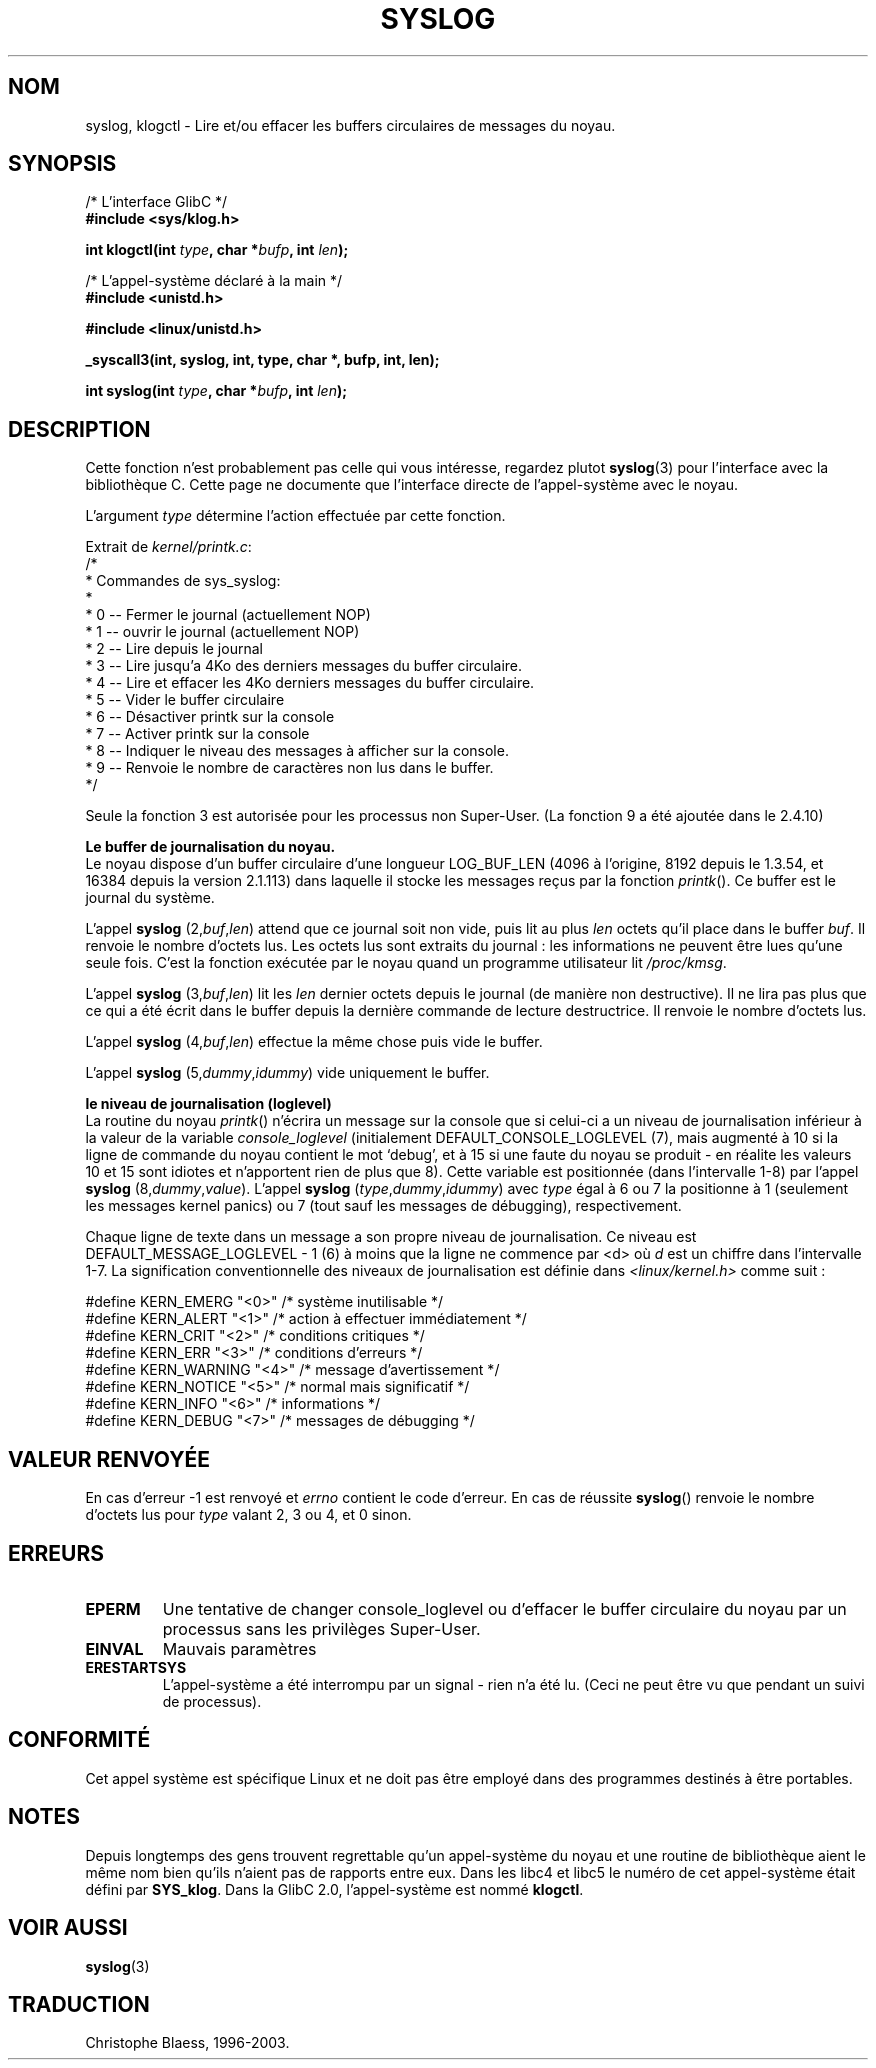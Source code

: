 .\" Copyright 1995 Andries Brouwer (aeb@cwi.nl)
.\"
.\" Permission is granted to make and distribute verbatim copies of this
.\" manual provided the copyright notice and this permission notice are
.\" preserved on all copies.
.\"
.\" Permission is granted to copy and distribute modified versions of this
.\" manual under the conditions for verbatim copying, provided that the
.\" entire resulting derived work is distributed under the terms of a
.\" permission notice identical to this one
.\" 
.\" Since the Linux kernel and libraries are constantly changing, this
.\" manual page may be incorrect or out-of-date.  The author(s) assume no
.\" responsibility for errors or omissions, or for damages resulting from
.\" the use of the information contained herein.  The author(s) may not
.\" have taken the same level of care in the production of this manual,
.\" which is licensed free of charge, as they might when working
.\" professionally.
.\" 
.\" Formatted or processed versions of this manual, if unaccompanied by
.\" the source, must acknowledge the copyright and authors of this work.
.\"
.\" Written 11 June 1995 by Andries Brouwer (aeb@cwi.nl)
.\" 
.\" Traduction 15/10/1996 par Christophe Blaess (ccb@club-internet.fr)
.\" Mise a Jour 15/04/97
.\" maj 09/04/99 - LDP-man-pages-1.22
.\" Mise a Jour 20/01/2002 - LDP-man-pages-1.47
.\" Mise a Jour 18/07/2003 - LDP-man-pages-1.56
.TH SYSLOG 2 "18 juillet 2003" LDP "Manuel du programmeur Linux"
.SH NOM
syslog, klogctl \- Lire et/ou effacer les buffers circulaires de messages du noyau.

.SH SYNOPSIS
.nf
/* L'interface GlibC */
.br
.B "#include <sys/klog.h>"
.sp
.BI "int klogctl(int " type ", char *" bufp ", int " len );
.sp
/* L'appel-système déclaré à la main */
.br
.B #include <unistd.h>
.sp
.B #include <linux/unistd.h>
.sp
.B _syscall3(int, syslog, int, type, char *, bufp, int, len);
.sp
.BI "int syslog(int " type ", char *" bufp ", int " len );
.fi
.SH DESCRIPTION
Cette fonction n'est probablement pas celle qui vous intéresse,
regardez plutot
.BR syslog (3)
pour l'interface avec la bibliothèque C. Cette page ne documente
que l'interface directe de l'appel-système avec le noyau.

L'argument \fItype\fP détermine l'action effectuée par cette fonction.

Extrait de
.IR kernel/printk.c :
.nf
/*
 * Commandes de sys_syslog:
 *
 *   0 -- Fermer le journal (actuellement NOP)
 *   1 -- ouvrir le journal (actuellement NOP)
 *   2 -- Lire depuis le journal
 *   3 -- Lire jusqu'a 4Ko des derniers messages du buffer circulaire.
 *   4 -- Lire et effacer les 4Ko derniers messages du buffer circulaire.
 *   5 -- Vider le buffer circulaire
 *   6 -- Désactiver printk sur la console
 *   7 -- Activer printk sur la console
 *   8 -- Indiquer le niveau des messages à afficher sur la console.
 *   9 -- Renvoie le nombre de caractères non lus dans le buffer.
 */
.fi

Seule la fonction 3 est autorisée pour les processus non Super\-User.
(La fonction 9 a été ajoutée dans le 2.4.10)

.B Le buffer de journalisation du noyau.
.br
Le noyau dispose d'un buffer circulaire d'une longueur LOG_BUF_LEN
(4096 à l'origine, 8192 depuis le 1.3.54, et 16384 depuis la version 2.1.113)
dans laquelle il stocke les messages reçus par la fonction \fIprintk\fP().
Ce buffer est le journal du système.

L'appel
.B syslog
.RI (2, buf , len )
attend que ce journal soit non vide, puis lit au plus \fIlen\fP 
octets qu'il place dans le buffer \fIbuf\fP. Il renvoie le
nombre d'octets lus. Les octets lus sont extraits du journal\ :
les informations ne peuvent être lues qu'une seule fois.
C'est la fonction exécutée par le noyau quand un programme
utilisateur lit
.IR /proc/kmsg .

L'appel
.B syslog
.RI (3, buf , len )
lit les \fIlen\fP dernier octets depuis le journal (de manière non destructive).
Il ne lira pas plus que ce qui a été écrit dans le buffer depuis la
dernière commande de lecture destructrice.
Il renvoie le nombre d'octets lus.

L'appel
.B syslog
.RI (4, buf , len )
effectue la même chose puis vide le buffer.

L'appel
.B syslog
.RI (5, dummy , idummy )
vide uniquement le buffer.

.B le niveau de journalisation (loglevel)
.br
La routine du noyau \fIprintk\fP() n'écrira un message sur la console
que si celui-ci a un niveau de journalisation inférieur à la valeur
de la variable
.I console_loglevel
(initialement DEFAULT_CONSOLE_LOGLEVEL (7), mais augmenté à 10
si la ligne de commande du noyau contient le mot `debug', et à 
15 si une faute du noyau se produit - en réalite les valeurs
10 et 15 sont idiotes et n'apportent rien de plus que 8).
Cette variable est positionnée (dans l'intervalle 1-8) par l'appel
.B syslog
.RI (8, dummy , value ).
L'appel
.B syslog
.RI ( type , dummy , idummy )
avec \fItype\fP 
égal à 6 ou 7 la positionne à 1 (seulement les messages kernel panics)
ou 7 (tout sauf les messages de débugging), respectivement.

Chaque ligne de texte dans un message a son propre niveau de journalisation.
Ce niveau est DEFAULT_MESSAGE_LOGLEVEL - 1 (6) 
à moins que la ligne ne commence par <d>
où \fId\fP est un chiffre dans l'intervalle 1-7.
La signification conventionnelle des niveaux de journalisation est
définie dans
.I <linux/kernel.h>
comme suit :

.nf
#define KERN_EMERG    "<0>"  /* système inutilisable             */
#define KERN_ALERT    "<1>"  /* action à effectuer immédiatement */
#define KERN_CRIT     "<2>"  /* conditions critiques             */
#define KERN_ERR      "<3>"  /* conditions d'erreurs             */
#define KERN_WARNING  "<4>"  /* message d'avertissement          */
#define KERN_NOTICE   "<5>"  /* normal mais significatif         */
#define KERN_INFO     "<6>"  /* informations                     */
#define KERN_DEBUG    "<7>"  /* messages de débugging            */
.fi

.SH "VALEUR RENVOYÉE"
En cas d'erreur -1 est renvoyé et \fIerrno\fP contient le
code d'erreur.
En cas de réussite
\fBsyslog\fP() renvoie le nombre d'octets lus
pour \fItype\fP valant 2, 3 ou 4, 
et 0 sinon.
.SH "ERREURS"
.TP
.B EPERM
Une tentative de changer console_loglevel ou d'effacer le
buffer circulaire du noyau par un processus sans les privilèges
Super\-User.
.TP
.B EINVAL
Mauvais paramètres
.TP
.B ERESTARTSYS
L'appel-système a été interrompu par un signal - rien n'a été lu.
(Ceci ne peut être vu que pendant un suivi de processus).
.SH "CONFORMITÉ"
Cet appel système est spécifique Linux et ne doit pas être employé dans
des programmes destinés à être portables.
.SH NOTES
Depuis longtemps des gens trouvent regrettable qu'un appel-système du
noyau et une routine de bibliothèque aient le même nom bien qu'ils
n'aient pas de rapports entre eux.
Dans les libc4 et libc5 le numéro de cet appel-système était défini par
.BR SYS_klog .
Dans la GlibC 2.0, l'appel-système est nommé
.BR klogctl .
.SH "VOIR AUSSI"
.BR syslog (3)
.SH TRADUCTION
Christophe Blaess, 1996-2003.
